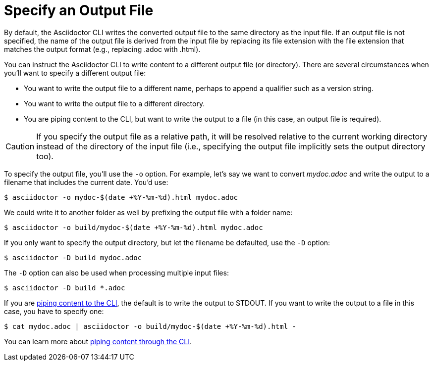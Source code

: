 = Specify an Output File
// Included in user-manual: Specifying an output file

By default, the Asciidoctor CLI writes the converted output file to the same directory as the input file.
If an output file is not specified, the name of the output file is derived from the input file by replacing its file extension with the file extension that matches the output format (e.g., replacing .adoc with .html).

You can instruct the Asciidoctor CLI to write content to a different output file (or directory).
There are several circumstances when you'll want to specify a different output file:

* You want to write the output file to a different name, perhaps to append a qualifier such as a version string.
* You want to write the output file to a different directory.
* You are piping content to the CLI, but want to write the output to a file (in this case, an output file is required).

CAUTION: If you specify the output file as a relative path, it will be resolved relative to the current working directory instead of the directory of the input file (i.e., specifying the output file implicitly sets the output directory too).

To specify the output file, you'll use the `-o` option.
For example, let's say we want to convert [.path]_mydoc.adoc_ and write the output to a filename that includes the current date.
You'd use:

 $ asciidoctor -o mydoc-$(date +%Y-%m-%d).html mydoc.adoc

We could write it to another folder as well by prefixing the output file with a folder name:

 $ asciidoctor -o build/mydoc-$(date +%Y-%m-%d).html mydoc.adoc

If you only want to specify the output directory, but let the filename be defaulted, use the `-D` option:

 $ asciidoctor -D build mydoc.adoc

The `-D` option can also be used when processing multiple input files:

 $ asciidoctor -D build *.adoc

If you are xref:io-piping.adoc[piping content to the CLI], the default is to write the output to STDOUT.
If you want to write the output to a file in this case, you have to specify one:

 $ cat mydoc.adoc | asciidoctor -o build/mydoc-$(date +%Y-%m-%d).html -

You can learn more about xref:io-piping.adoc[piping content through the CLI].
